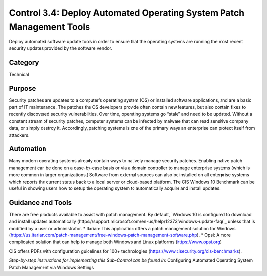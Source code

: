Control 3.4: Deploy Automated Operating System Patch Management Tools
=====================================================================

Deploy automated software update tools in order to ensure that the operating systems are running the most recent security updates provided by the software vendor. 

Category
________
Technical


Purpose
_______
Security patches are updates to a computer’s operating system (OS) or installed software applications, and are a basic part of IT maintenance. The patches the OS developers provide often contain new features, but also contain fixes to recently discovered security vulnerabilities. Over time, operating systems go “stale” and need to be updated. Without a constant stream of security patches, computer systems can be infected by malware that can read sensitive company data, or simply destroy it. Accordingly, patching systems is one of the primary ways an enterprise can protect itself from attackers. 

Automation
__________

Many modern operating systems already contain ways to natively manage security patches. Enabling native patch management can be done on a case-by-case basis or via a domain controller to manage enterprise systems (which is more common in larger organizations.) Software from external sources can also be installed on all enterprise systems which reports the current status back to a local server or cloud-based platform. The CIS Windows 10 Benchmark can be useful in showing users how to setup the operating system to automatically acquire and install updates. 

Guidance and Tools 
__________________

There are free products available to assist with patch management. By default, `Windows 10 is configured to download and install updates automatically (https://support.microsoft.com/en-us/help/12373/windows-update-faq)`_ unless that is modified by a user or administrator. 
* Itarian: This application offers a patch management solution for Windows (https://us.itarian.com/patch-management/free-windows-patch-management-software.php).
* Opsi: A more complicated solution that can help to manage both Windows and Linux platforms (https://www.opsi.org).

.. image:: _static/BenchmarksLogo.png

CIS offers PDFs with configuration guidelines for 100+ technologies (https://www.cisecurity.org/cis-benchmarks).

*Step-by-step instructions for implementing this Sub-Control can be found in*: Configuring Automated Operating System Patch Management via Windows Settings

